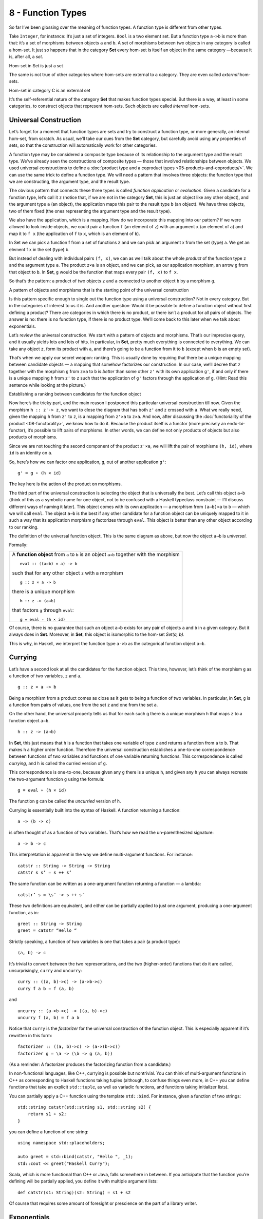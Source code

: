 ==================
8 - Function Types
==================

So far I’ve been glossing over the meaning of function types. A function
type is different from other types.

Take ``Integer``, for instance: It’s just a set of integers. ``Bool`` is
a two element set. But a function type ``a->b`` is more than that: it’s
a set of morphisms between objects ``a`` and ``b``. A set of morphisms
between two objects in any category is called a hom-set. It just so
happens that in the category **Set** every hom-set is itself an object
in the same category —because it is, after all, a *set*.

.. raw:: html

   <div id="attachment_4241" class="wp-caption alignnone"
   data-shortcode="caption" style="width: 278px">

|Hom-set in Set is just a set|
Hom-set in Set is just a set

.. raw:: html

   </div>

The same is not true of other categories where hom-sets are external to
a category. They are even called *external* hom-sets.

.. raw:: html

   <div id="attachment_4242" class="wp-caption alignnone"
   data-shortcode="caption" style="width: 265px">

|Hom-set in category C is an external set|
Hom-set in category C is an external set

.. raw:: html

   </div>

It’s the self-referential nature of the category **Set** that makes
function types special. But there is a way, at least in some categories,
to construct objects that represent hom-sets. Such objects are called
*internal* hom-sets.

Universal Construction
======================

Let’s forget for a moment that function types are sets and try to
construct a function type, or more generally, an internal hom-set, from
scratch. As usual, we’ll take our cues from the **Set** category, but
carefully avoid using any properties of sets, so that the construction
will automatically work for other categories.

A function type may be considered a composite type because of its relationship
to the argument type and the result type. We’ve already seen the constructions
of composite types — those that involved relationships between objects. We used
universal constructions to define a :doc:`product type and a coproduct types
<05-products-and-coproducts/>`. We can use the same trick to define a function
type. We will need a pattern that involves three objects: the function type that
we are constructing, the argument type, and the result type.

The obvious pattern that connects these three types is called *function
application* or *evaluation*. Given a candidate for a function type,
let’s call it ``z`` (notice that, if we are not in the category **Set**,
this is just an object like any other object), and the argument type
``a`` (an object), the application maps this pair to the result type
``b`` (an object). We have three objects, two of them fixed (the ones
representing the argument type and the result type).

We also have the application, which is a mapping. How do we incorporate
this mapping into our pattern? If we were allowed to look inside
objects, we could pair a function ``f`` (an element of ``z``) with an
argument ``x`` (an element of ``a``) and map it to ``f x`` (the
application of ``f`` to ``x``, which is an element of ``b``).

.. raw:: html

   <div id="attachment_4243" class="wp-caption alignnone"
   data-shortcode="caption" style="width: 310px">

|In Set we can pick a function f from a set of functions z and we can
pick an argument x from the set (type) a. We get an element f x in the
set (type) b.|
In Set we can pick a function f from a set of functions z and we can
pick an argument x from the set (type) a. We get an element f x in the
set (type) b.

.. raw:: html

   </div>

But instead of dealing with individual pairs ``(f, x)``, we can as well
talk about the whole *product* of the function type ``z`` and the
argument type ``a``. The product ``z×a`` is an object, and we can pick,
as our application morphism, an arrow ``g`` from that object to ``b``.
In **Set**, ``g`` would be the function that maps every pair ``(f, x)``
to ``f x``.

So that’s the pattern: a product of two objects ``z`` and ``a``
connected to another object ``b`` by a morphism ``g``.

.. raw:: html

   <div id="attachment_4244" class="wp-caption alignnone"
   data-shortcode="caption" style="width: 310px">

|A pattern of objects and morphisms that is the starting point of the
universal construction|
A pattern of objects and morphisms that is the starting point of the
universal construction

.. raw:: html

   </div>

Is this pattern specific enough to single out the function type using a
universal construction? Not in every category. But in the categories of
interest to us it is. And another question: Would it be possible to
define a function object without first defining a product? There are
categories in which there is no product, or there isn’t a product for
all pairs of objects. The answer is no: there is no function type, if
there is no product type. We’ll come back to this later when we talk
about exponentials.

Let’s review the universal construction. We start with a pattern of
objects and morphisms. That’s our imprecise query, and it usually yields
lots and lots of hits. In particular, in **Set**, pretty much everything
is connected to everything. We can take any object ``z``, form its
product with ``a``, and there’s going to be a function from it to ``b``
(except when ``b`` is an empty set).

That’s when we apply our secret weapon: ranking. This is usually done by
requiring that there be a unique mapping between candidate objects — a
mapping that somehow factorizes our construction. In our case, we’ll
decree that ``z`` together with the morphism ``g`` from ``z×a`` to ``b``
is *better* than some other ``z'`` with its own application ``g'``, if
and only if there is a unique mapping ``h`` from ``z'`` to ``z`` such
that the application of ``g'`` factors through the application of ``g``.
(Hint: Read this sentence while looking at the picture.)

.. raw:: html

   <div id="attachment_4245" class="wp-caption alignnone"
   data-shortcode="caption" style="width: 310px">

|Establishing a ranking between candidates for the function object|
Establishing a ranking between candidates for the function object

.. raw:: html

   </div>

Now here’s the tricky part, and the main reason I postponed this particular
universal construction till now. Given the morphism ``h :: z'-> z``, we want to
close the diagram that has both ``z'`` and ``z`` crossed with ``a``. What we
really need, given the mapping ``h`` from ``z'`` to ``z``, is a mapping from
``z'×a`` to ``z×a``. And now, after discussing the :doc:`functoriality of the
product <08-functorality>`, we know how to do it. Because the product itself
is a functor (more precisely an endo-bi-functor), it’s possible to lift pairs of
morphisms. In other words, we can define not only products of objects but also
products of morphisms.

Since we are not touching the second component of the product ``z'×a``,
we will lift the pair of morphisms ``(h, id)``, where ``id`` is an
identity on ``a``.

So, here’s how we can factor one application, ``g``, out of another
application ``g'``:

::

    g' = g ∘ (h × id)

The key here is the action of the product on morphisms.

The third part of the universal construction is selecting the object
that is universally the best. Let’s call this object ``a⇒b`` (think of
this as a symbolic name for one object, not to be confused with a
Haskell typeclass constraint — I’ll discuss different ways of naming it
later). This object comes with its own application — a morphism from
``(a⇒b)×a`` to ``b`` — which we will call ``eval``. The object ``a⇒b``
is the best if any other candidate for a function object can be uniquely
mapped to it in such a way that its application morphism ``g``
factorizes through ``eval``. This object is better than any other object
according to our ranking.

.. raw:: html

   <div id="attachment_4246" class="wp-caption alignnone"
   data-shortcode="caption" style="width: 310px">

|The definition of the universal function object|
The definition of the universal function object. This is the same
diagram as above, but now the object ``a⇒b`` is *universal*.

.. raw:: html

   </div>

Formally:

+--------------------------------------------------------------------------+
| A **function object** from ``a`` to ``b`` is an object ``a⇒b`` together  |
| with the morphism                                                        |
| ::                                                                       |
|                                                                          |
|     eval :: ((a⇒b) × a) -> b                                             |
|                                                                          |
| such that for any other object ``z`` with a morphism                     |
|                                                                          |
| ::                                                                       |
|                                                                          |
|     g :: z × a -> b                                                      |
|                                                                          |
| there is a unique morphism                                               |
|                                                                          |
| ::                                                                       |
|                                                                          |
|     h :: z -> (a⇒b)                                                      |
|                                                                          |
| that factors ``g`` through ``eval``:                                     |
|                                                                          |
| ::                                                                       |
|                                                                          |
|     g = eval ∘ (h × id)                                                  |
+--------------------------------------------------------------------------+

Of course, there is no guarantee that such an object ``a⇒b`` exists for
any pair of objects ``a`` and ``b`` in a given category. But it always
does in **Set**. Moreover, in **Set**, this object is isomorphic to the
hom-set *Set(a, b)*.

This is why, in Haskell, we interpret the function type ``a->b`` as the
categorical function object ``a⇒b``.

Currying
========

Let’s have a second look at all the candidates for the function object.
This time, however, let’s think of the morphism ``g`` as a function of
two variables, ``z`` and ``a``.

::

    g :: z × a -> b

Being a morphism from a product comes as close as it gets to being a
function of two variables. In particular, in **Set**, ``g`` is a
function from pairs of values, one from the set ``z`` and one from the
set ``a``.

On the other hand, the universal property tells us that for each such
``g`` there is a unique morphism ``h`` that maps ``z`` to a function
object ``a⇒b``.

::

    h :: z -> (a⇒b)

In **Set**, this just means that ``h`` is a function that takes one
variable of type ``z`` and returns a function from ``a`` to ``b``. That
makes ``h`` a higher order function. Therefore the universal
construction establishes a one-to-one correspondence between functions
of two variables and functions of one variable returning functions. This
correspondence is called *currying*, and ``h`` is called the curried
version of ``g``.

This correspondence is one-to-one, because given any ``g`` there is a
unique ``h``, and given any ``h`` you can always recreate the
two-argument function ``g`` using the formula:

::

    g = eval ∘ (h × id)

The function ``g`` can be called the *uncurried* version of ``h``.

Currying is essentially built into the syntax of Haskell. A function
returning a function:

::

    a -> (b -> c)

is often thought of as a function of two variables. That’s how we read
the un-parenthesized signature:

::

    a -> b -> c

This interpretation is apparent in the way we define multi-argument
functions. For instance:

::

    catstr :: String -> String -> String
    catstr s s’ = s ++ s’

The same function can be written as a one-argument function returning a
function — a lambda:

::

    catstr’ s = \s’ -> s ++ s’

These two definitions are equivalent, and either can be partially
applied to just one argument, producing a one-argument function, as in:

::

    greet :: String -> String
    greet = catstr “Hello “

Strictly speaking, a function of two variables is one that takes a pair
(a product type):

::

    (a, b) -> c

It’s trivial to convert between the two representations, and the two
(higher-order) functions that do it are called, unsurprisingly,
``curry`` and ``uncurry``:

::

    curry :: ((a, b)->c) -> (a->b->c)
    curry f a b = f (a, b)

and

::

    uncurry :: (a->b->c) -> ((a, b)->c)
    uncurry f (a, b) = f a b

Notice that ``curry`` is the *factorizer* for the universal construction
of the function object. This is especially apparent if it’s rewritten in
this form:

::

    factorizer :: ((a, b)->c) -> (a->(b->c))
    factorizer g = \a -> (\b -> g (a, b))

(As a reminder: A factorizer produces the factorizing function from a
candidate.)

In non-functional languages, like C++, currying is possible but
nontrivial. You can think of multi-argument functions in C++ as
corresponding to Haskell functions taking tuples (although, to confuse
things even more, in C++ you can define functions that take an explicit
``std::tuple``, as well as variadic functions, and functions taking
initializer lists).

You can partially apply a C++ function using the template ``std::bind``.
For instance, given a function of two strings:

::

    std::string catstr(std::string s1, std::string s2) {
        return s1 + s2;
    }

you can define a function of one string:

::

    using namespace std::placeholders;

    auto greet = std::bind(catstr, "Hello ", _1);
    std::cout << greet("Haskell Curry");

Scala, which is more functional than C++ or Java, falls somewhere in
between. If you anticipate that the function you’re defining will be
partially applied, you define it with multiple argument lists:

::

    def catstr(s1: String)(s2: String) = s1 + s2

Of course that requires some amount of foresight or prescience on the
part of a library writer.

Exponentials
============

In mathematical literature, the function object, or the internal
hom-object between two objects ``a`` and ``b``, is often called the
*exponential* and denoted by ``ba``. Notice that the argument type is in
the exponent. This notation might seem strange at first, but it makes
perfect sense if you think of the relationship between functions and
products. We’ve already seen that we have to use the product in the
universal construction of the internal hom-object, but the connection
goes deeper than that.

This is best seen when you consider functions between finite types —
types that have a finite number of values, like ``Bool``, ``Char``, or
even ``Int`` or ``Double``. Such functions, at least in principle, can
be fully memoized or turned into data structures to be looked up. And
this is the essence of the equivalence between functions, which are
morphisms, and function types, which are objects.

For instance a (pure) function from ``Bool`` is completely specified by
a pair of values: one corresponding to ``False``, and one corresponding
to ``True``. The set of all possible functions from ``Bool`` to, say,
``Int`` is the set of all pairs of ``Int``\ s. This is the same as the
product ``Int × Int`` or, being a little creative with notation,
``Int2``.

For another example, let’s look at the C++ type ``char``, which contains
256 values (Haskell ``Char`` is larger, because Haskell uses Unicode).
There are several functions in the part of the C++ Standard Library
that are usually implemented using lookups. Functions like ``isupper``
or ``isspace`` are implemented using tables, which are equivalent to
tuples of 256 Boolean values. A tuple is a product type, so we are
dealing with products of 256 Booleans:
``bool × bool × bool × ... × bool``. We know from arithmetics that an
iterated product defines a power. If you “multiply” ``bool`` by itself
256 (or ``char``) times, you get ``bool`` to the power of ``char``, or
``boolchar``.

How many values are there in the type defined as 256-tuples of ``bool``?
Exactly 2\ :sup:`256`. This is also the number of different functions
from ``char`` to ``bool``, each function corresponding to a unique
256-tuple. You can similarly calculate that the number of functions from
``bool`` to ``char`` is 256\ :sup:`2`, and so on. The exponential
notation for function types makes perfect sense in these cases.

We probably wouldn’t want to fully memoize a function from ``int`` or
``double``. But the equivalence between functions and data types, if not
always practical, is there. There are also infinite types, for instance
lists, strings, or trees. Eager memoization of functions from those
types would require infinite storage. But Haskell is a lazy language, so
the boundary between lazily evaluated (infinite) data structures and
functions is fuzzy. This function vs. data duality explains the
identification of Haskell’s function type with the categorical
exponential object — which corresponds more to our idea of *data*.

Cartesian Closed Categories
===========================

Although I will continue using the category of sets as a model for types
and functions, it’s worth mentioning that there is a larger family of
categories that can be used for that purpose. These categories are
called *cartesian closed*, and **Set** is just one example of such a
category.

A cartesian closed category must contain:

#. The terminal object,
#. A product of any pair of objects, and
#. An exponential for any pair of objects.

If you consider an exponential as an iterated product (possibly
infinitely many times), then you can think of a cartesian closed
category as one supporting products of an arbitrary arity. In
particular, the terminal object can be thought of as a product of zero
objects — or the zero-th power of an object.

What’s interesting about cartesian closed categories from the
perspective of computer science is that they provide models for the
simply typed lambda calculus, which forms the basis of all typed
programming languages.

The terminal object and the product have their duals: the initial object
and the coproduct. A cartesian closed category that also supports those
two, and in which product can be distributed over coproduct

::

    a × (b + c) = a × b + a × c
    (b + c) × a = b × a + c × a

is called a *bicartesian closed* category. We’ll see in the next section
that bicartesian closed categories, of which **Set** is a prime example,
have some interesting properties.

Exponentials and Algebraic Data Types
=====================================

The interpretation of function types as exponentials fits very well into
the scheme of algebraic data types. It turns out that all the basic
identities from high-school algebra relating numbers zero and one, sums,
products, and exponentials hold pretty much unchanged in any bicartesian
closed category theory for, respectively, initial and final objects,
coproducts, products, and exponentials. We don’t have the tools yet to
prove them (such as adjunctions or the Yoneda lemma), but I’ll list them
here nevertheless as a source of valuable intuitions.

Zeroth Power
============

::

    a0 = 1

In the categorical interpretation, we replace 0 with the initial object,
1 with the final object, and equality with isomorphism. The exponential
is the internal hom-object. This particular exponential represents the
set of morphisms going from the initial object to an arbitrary object
``a``. By the definition of the initial object, there is exactly one
such morphism, so the hom-set *C(0, a)* is a singleton set. A singleton
set is the terminal object in **Set**, so this identity trivially works
in **Set**. What we are saying is that it works in any bicartesian
closed category.

In Haskell, we replace 0 with ``Void``; 1 with the unit type ``()``; and
the exponential with function type. The claim is that the set of
functions from ``Void`` to any type ``a`` is equivalent to the unit type
— which is a singleton. In other words, there is only one function
``Void->a``. We’ve seen this function before: it’s called ``absurd``.

This is a little bit tricky, for two reasons. One is that in Haskell we
don’t really have uninhabited types — every type contains the “result of
a never ending calculation,” or the bottom. The second reason is that
all implementations of ``absurd`` are equivalent because, no matter what
they do, nobody can ever execute them. There is no value that can be
passed to ``absurd``. (And if you manage to pass it a never ending
calculation, it will never return!)

Powers of One
=============

::

    1a = 1

This identity, when interpreted in **Set**, restates the definition of
the terminal object: There is a unique morphism from any object to the
terminal object. In general, the internal hom-object from ``a`` to the
terminal object is isomorphic to the terminal object itself.

In Haskell, there is only one function from any type ``a`` to unit.
We’ve seen this function before — it’s called ``unit``. You can also
think of it as the function ``const`` partially applied to ``()``.

First Power
===========

::

    a1 = a

This is a restatement of the observation that morphisms from the
terminal object can be used to pick “elements” of the object ``a``. The
set of such morphisms is isomorphic to the object itself. In **Set**,
and in Haskell, the isomorphism is between elements of the set ``a`` and
functions that pick those elements, ``()->a``.

Exponentials of Sums
====================

::

    ab+c = ab × ac

Categorically, this says that the exponential from a coproduct of two
objects is isomorphic to a product of two exponentials. In Haskell, this
algebraic identity has a very practical, interpretation. It tells us
that a function from a sum of two types is equivalent to a pair of
functions from individual types. This is just the case analysis that we
use when defining functions on sums. Instead of writing one function
definition with a ``case`` statement, we usually split it into two (or
more) functions dealing with each type constructor separately. For
instance, take a function from the sum type ``(Either Int Double)``:

::

    f :: Either Int Double -> String

It may be defined as a pair of functions from, respectively, ``Int`` and
``Double``:

::

    f (Left n)  = if n < 0 then "Negative int" else "Positive int"
    f (Right x) = if x < 0.0 then "Negative double" else "Positive double"

Here, ``n`` is an ``Int`` and ``x`` is a ``Double``.

Exponentials of Exponentials
============================

::

    (ab)c = ab×c

This is just a way of expressing currying purely in terms of exponential
objects. A function returning a function is equivalent to a function
from a product (a two-argument function).

Exponentials over Products
==========================

::

    (a × b)c = ac × bc

In Haskell: A function returning a pair is equivalent to a pair of
functions, each producing one element of the pair.

It’s pretty incredible how those simple high-school algebraic identities
can be lifted to category theory and have practical application in
functional programming.

Curry-Howard Isomorphism
========================

I have already mentioned the correspondence between logic and algebraic
data types. The ``Void`` type and the unit type ``()`` correspond to
false and true. Product types and sum types correspond to logical
conjunction ∧ (AND) and disjunction ⋁ (OR). In this scheme, the function
type we have just defined corresponds to logical implication ⇒. In other
words, the type ``a->b`` can be read as “if a then b.”

According to the Curry-Howard isomorphism, every type can be interpreted
as a proposition — a statement or a judgment that may be true or false.
Such a proposition is considered true if the type is inhabited and false
if it isn’t. In particular, a logical implication is true if the
function type corresponding to it is inhabited, which means that there
exists a function of that type. An implementation of a function is
therefore a proof of a theorem. Writing programs is equivalent to
proving theorems. Let’s see a few examples.

Let’s take the function ``eval`` we have introduced in the definition of
the function object. Its signature is:

::

    eval :: ((a -> b), a) -> b

It takes a pair consisting of a function and its argument and produces a
result of the appropriate type. It’s the Haskell implementation of the
morphism:

::

    eval :: (a⇒b) × a -> b

which defines the function type ``a⇒b`` (or the exponential object
``ba``). Let’s translate this signature to a logical predicate using the
Curry-Howard isomorphism:

::

    ((a ⇒ b) ∧ a) ⇒ b

Here’s how you can read this statement: If it’s true that ``b`` follows
from ``a``, and ``a`` is true, then ``b`` must be true. This makes
perfect intuitive sense and has been known since antiquity as *modus
ponens*. We can prove this theorem by implementing the function:

::

    eval :: ((a -> b), a) -> b
    eval (f, x) = f x

If you give me a pair consisting of a function ``f`` taking ``a`` and
returning ``b``, and a concrete value ``x`` of type ``a``, I can produce
a concrete value of type ``b`` by simply applying the function ``f`` to
``x``. By implementing this function I have just shown that the type
``((a -> b), a) -> b`` is inhabited. Therefore *modus ponens* is true in
our logic.

How about a predicate that is blatantly false? For instance: if ``a`` or
``b`` is true then ``a`` must be true.

::

    a ⋁ b ⇒ a

This is obviously wrong because you can chose an ``a`` that is false and
a ``b`` that is true, and that’s a counter-example.

Mapping this predicate into a function signature using the Curry-Howard
isomorphism, we get:

::

    Either a b -> a

Try as you may, you can’t implement this function — you can’t produce a
value of type ``a`` if you are called with the ``Right`` value.
(Remember, we are talking about *pure* functions.)

Finally, we come to the meaning of the ``absurd`` function:

::

    absurd :: Void -> a

Considering that ``Void`` translates into false, we get:

::

     false ⇒ a

Anything follows from falsehood (*ex falso quodlibet*). Here’s one
possible proof (implementation) of this statement (function) in Haskell:

::

    absurd (Void a) = absurd a

where ``Void`` is defined as:

::

    newtype Void = Void Void

As always, the type ``Void`` is tricky. This definition makes it
impossible to construct a value because in order to construct one, you
would need to provide one. Therefore, the function ``absurd`` can never
be called.

These are all interesting examples, but is there a practical side to
Curry-Howard isomorphism? Probably not in everyday programming. But
there are programming languages like Agda or Coq, which take advantage
of the Curry-Howard isomorphism to prove theorems.

Computers are not only helping mathematicians do their work — they are
revolutionizing the very foundations of mathematics. The latest hot
research topic in that area is called Homotopy Type Theory, and is an
outgrowth of type theory. It’s full of Booleans, integers, products and
coproducts, function types, and so on. And, as if to dispel any doubts,
the theory is being formulated in Coq and Agda. Computers are
revolutionizing the world in more than one way.

Bibliography
============

#. Ralph Hinze, Daniel W. H. James, `Reason
   Isomorphically! <http://www.cs.ox.ac.uk/ralf.hinze/publications/WGP10.pdf>`__.
   This paper contains proofs of all those high-school algebraic
   identities in category theory that I mentioned in this chapter.

Acknowledgments
===============

I’d like to thank Gershom Bazerman for checking my math and logic, and André van
Meulebrouck, who has been volunteering his editing help throughout this series
of posts. | `Follow @BartoszMilewski <https://twitter.com/BartoszMilewski>`__

.. |Hom-set in Set is just a set| image:: ../images/2015/03/set-hom-set.jpg
   :class: size-medium wp-image-4241
   :width: 268px
   :height: 300px
   :target: ../images/2015/03/set-hom-set.jpg
.. |Hom-set in category C is an external set| image:: ../images/2015/03/hom-set.jpg
   :class: size-medium wp-image-4242
   :width: 255px
   :height: 300px
   :target: ../images/2015/03/hom-set.jpg
.. |In Set we can pick a function f from a set of functions z and we can pick an argument x from the set (type) a. We get an element f x in the set (type) b.| image:: ../images/2015/03/functionset.jpg
   :class: size-medium wp-image-4243
   :width: 300px
   :height: 263px
   :target: ../images/2015/03/functionset.jpg
.. |A pattern of objects and morphisms that is the starting point of the universal construction| image:: ../images/2015/03/functionpattern.jpg
   :class: size-medium wp-image-4244
   :width: 300px
   :height: 173px
   :target: ../images/2015/03/functionpattern.jpg
.. |Establishing a ranking between candidates for the function object| image:: ../images/2015/03/functionranking.jpg
   :class: size-medium wp-image-4245
   :width: 300px
   :height: 241px
   :target: ../images/2015/03/functionranking.jpg
.. |The definition of the universal function object| image:: ../images/2015/03/universalfunctionobject.jpg
   :class: size-medium wp-image-4246
   :width: 300px
   :height: 231px
   :target: ../images/2015/03/universalfunctionobject.jpg

